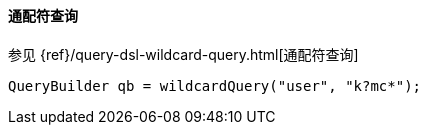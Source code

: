 [[java-query-dsl-wildcard-query]]
==== 通配符查询

参见 {ref}/query-dsl-wildcard-query.html[通配符查询]

[source,java]
--------------------------------------------------
QueryBuilder qb = wildcardQuery("user", "k?mc*");
--------------------------------------------------
